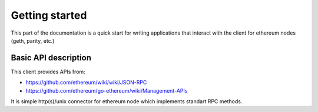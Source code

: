 Getting started
===============

This part of the documentation is a quick start for writing applications that
interact with the client for ethereum nodes (geth, parity, etc.)


Basic API description
---------------------

This client provides APIs from:

* https://github.com/ethereum/wiki/wiki/JSON-RPC
* https://github.com/ethereum/go-ethereum/wiki/Management-APIs

It is simple http(s)/unix connector for ethereum node which implements
standart RPC methods.